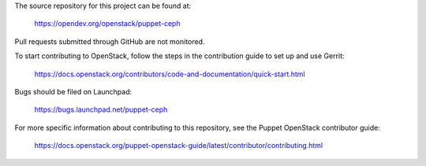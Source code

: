 The source repository for this project can be found at:

   https://opendev.org/openstack/puppet-ceph

Pull requests submitted through GitHub are not monitored.

To start contributing to OpenStack, follow the steps in the contribution guide
to set up and use Gerrit:

   https://docs.openstack.org/contributors/code-and-documentation/quick-start.html

Bugs should be filed on Launchpad:

   https://bugs.launchpad.net/puppet-ceph

For more specific information about contributing to this repository, see the
Puppet OpenStack contributor guide:

   https://docs.openstack.org/puppet-openstack-guide/latest/contributor/contributing.html
